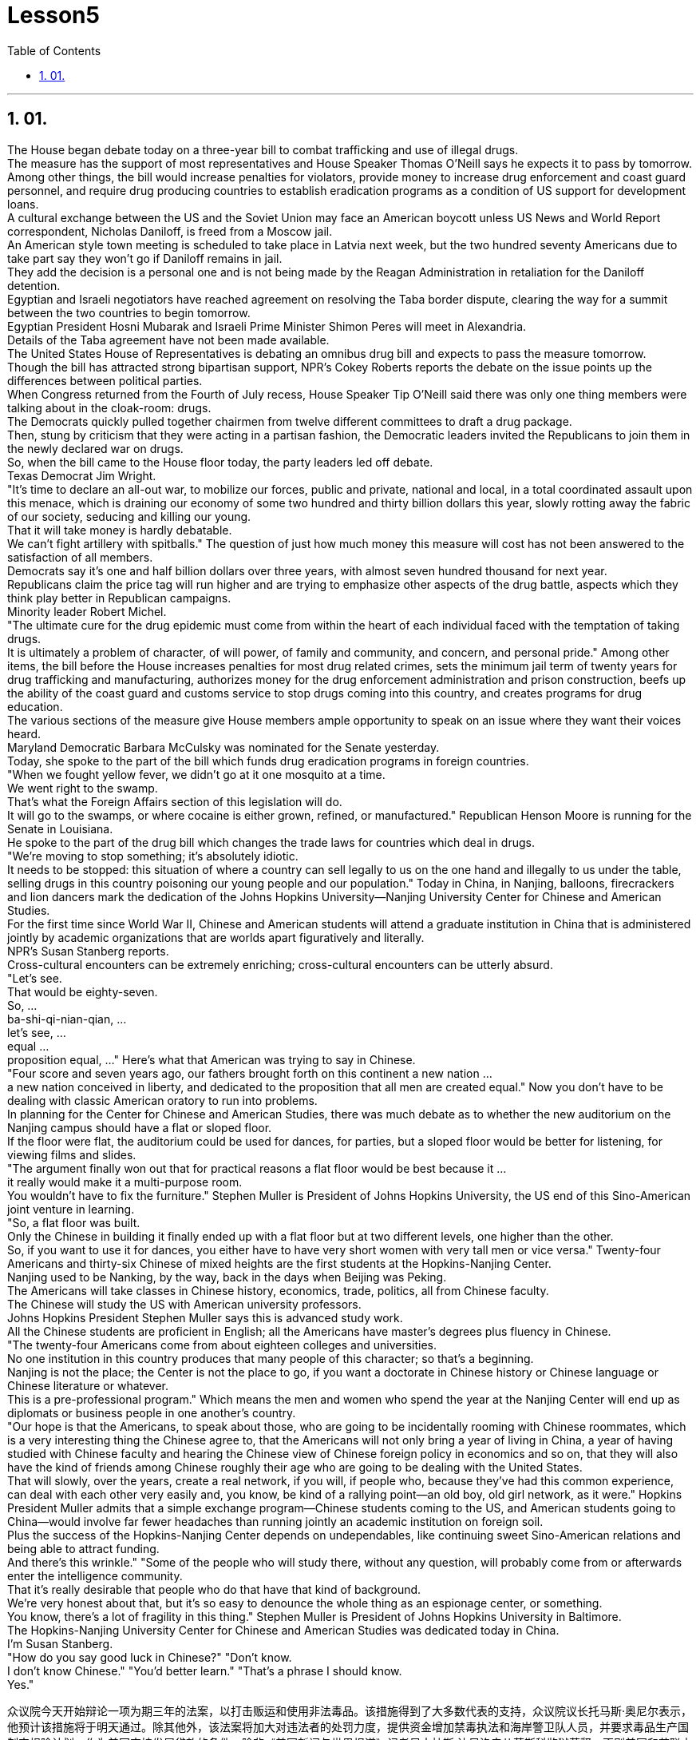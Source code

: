 
= Lesson5
:toc: left
:toclevels: 3
:sectnums:

'''

== 01.

The House began debate today on a three-year bill to combat trafficking and use of illegal drugs.  +
The measure has the support of most representatives and House Speaker Thomas O'Neill says he expects it to pass by tomorrow.  +
Among other things, the bill would increase penalties for violators, provide money to increase drug enforcement and coast guard personnel, and require drug producing countries to establish eradication programs as a condition of US support for development loans.  +
A cultural exchange between the US and the Soviet Union may face an American boycott unless US News and World Report correspondent, Nicholas Daniloff, is freed from a Moscow jail.  +
An American style town meeting is scheduled to take place in Latvia next week, but the two hundred seventy Americans due to take part say they won't go if Daniloff remains in jail.  +
They add the decision is a personal one and is not being made by the Reagan Administration in retaliation for the Daniloff detention.  +
Egyptian and Israeli negotiators have reached agreement on resolving the Taba border dispute, clearing the way for a summit between the two countries to begin tomorrow.  +
Egyptian President Hosni Mubarak and Israeli Prime Minister Shimon Peres will meet in Alexandria.  +
Details of the Taba agreement have not been made available.  +
The United States House of Representatives is debating an omnibus drug bill and expects to pass the measure tomorrow.  +
Though the bill has attracted strong bipartisan support, NPR's Cokey Roberts reports the debate on the issue points up the differences between political parties.  +
When Congress returned from the Fourth of July recess, House Speaker Tip O'Neill
said there was only one thing members were talking about in the cloak-room: drugs.  +
The Democrats quickly pulled together chairmen from twelve different committees to draft a drug package.  +
Then, stung by criticism that they were acting in a partisan fashion, the Democratic leaders invited the Republicans to join them in the newly declared war on drugs.  +
So, when the bill came to the House floor today, the party leaders led off debate.  +
Texas Democrat Jim Wright.  +
"It's time to declare an all-out war, to mobilize our forces, public and private, national and local, in a total coordinated assault upon this menace, which is draining our economy of some two hundred and thirty billion dollars this year, slowly rotting away the fabric of our society, seducing and killing our young.  +
That it will take money is hardly debatable.  +
We can't fight artillery with spitballs." The question of just how much money this measure will cost has not been answered to the satisfaction of all members.  +
Democrats say it's one and half billion dollars over three years, with almost seven hundred thousand for next year.  +
Republicans claim the price tag will run higher and are trying to emphasize other aspects of the drug battle, aspects which they think play better in Republican campaigns.  +
Minority leader Robert Michel.  +
"The ultimate cure for the drug epidemic must come from within the heart of each individual faced with the temptation of taking drugs.  +
It is ultimately a problem of character, of will power, of family and community, and concern, and personal pride." Among other items, the bill before the House increases penalties for most drug related crimes, sets the minimum jail term of twenty years for drug trafficking and manufacturing, authorizes money for the drug enforcement administration and prison construction, beefs up the ability of the coast guard and customs service to stop drugs coming into this country, and creates programs for drug education.  +
The various sections of the measure give House members ample opportunity to speak on an issue where they want their voices heard.  +
Maryland Democratic Barbara McCulsky was nominated for the Senate yesterday.  +
Today, she spoke to the part of the bill which funds drug eradication programs in foreign countries.  +
"When we fought yellow fever, we didn't go at it one mosquito at a time.  +
We went right to the swamp.  +
That's what the Foreign Affairs section of this legislation will do.  +
It will go to the swamps, or where cocaine is either grown, refined, or manufactured." Republican Henson Moore is running for the Senate in Louisiana.  +
He spoke to the part of the drug bill which changes the trade laws for countries which deal in drugs.  +
"We're moving to stop something; it's absolutely idiotic.  +
It needs to be stopped: this situation of where a country can sell legally to us on the one hand and illegally to us under the table, selling drugs in this country poisoning our young people and our population." Today in China, in Nanjing, balloons, firecrackers and lion dancers mark the dedication of the Johns Hopkins University—Nanjing University Center for Chinese and American Studies.  +
For the first time since World War II, Chinese and American
students will attend a graduate institution in China that is administered jointly by academic organizations that are worlds apart figuratively and literally.  +
NPR's Susan Stanberg reports.  +
Cross-cultural encounters can be extremely enriching; cross-cultural encounters can be utterly absurd.  +
"Let's see.  +
That would be eighty-seven.  +
So, ...  +
ba-shi-qi-nian-qian, ...  +
let's see, ...  +
equal ...  +
proposition equal, ..." Here's what that American was trying to say in Chinese.  +
"Four score and seven years ago, our fathers brought forth on this continent a new nation ...  +
a new nation conceived in liberty, and dedicated to the proposition that all men are created equal." Now you don't have to be dealing with classic American oratory to run into problems.  +
In planning for the Center for Chinese and American Studies, there was much debate as to whether the new auditorium on the Nanjing campus should have a flat or sloped floor.  +
If the floor were flat, the auditorium could be used for dances, for parties, but a sloped floor would be better for listening, for viewing films and slides.  +
"The argument finally won out that for practical reasons a flat floor would be best because it ...  +
it really would make it a multi-purpose room.  +
You wouldn't have to fix the furniture." Stephen Muller is President of Johns Hopkins University, the US end of this Sino-American joint venture in learning.  +
"So, a flat floor was built.  +
Only the Chinese in building it finally ended up with a flat floor but at two different levels, one higher than the other.  +
So, if you want to use it for dances, you either have to have very short women with very tall men or vice versa." Twenty-four Americans and thirty-six Chinese of mixed heights are the first students at the Hopkins-Nanjing Center.  +
Nanjing used to be Nanking, by the way, back in the days when Beijing was Peking.  +
The Americans will take classes in Chinese history, economics, trade, politics, all from Chinese faculty.  +
The Chinese will study the US with American university professors.  +
Johns Hopkins President Stephen Muller says this is advanced study work.  +
All the Chinese students are proficient in English; all the Americans have master's degrees plus fluency in Chinese.  +
"The twenty-four Americans come from about eighteen colleges and universities.  +
No one institution in this country produces that many people of this character; so that's a beginning.  +
Nanjing is not the place; the Center is not the place to go, if you want a doctorate in Chinese history or Chinese language or Chinese literature or whatever.  +
This is a pre-professional program." Which means the men and women who spend the year at the Nanjing Center will end up as diplomats or business people in one another's country.  +
"Our hope is that the Americans, to speak about those, who are going to be incidentally rooming with Chinese roommates, which is a very interesting thing the Chinese agree to, that the Americans will not only bring a year of living in China, a year of having studied with Chinese faculty and hearing the Chinese view of Chinese foreign policy in economics and so on, that they will also have the kind of friends
among Chinese roughly their age who are going to be dealing with the United States.  +
That will slowly, over the years, create a real network, if you will, if people who, because they've had this common experience, can deal with each other very easily and, you know, be kind of a rallying point—an old boy, old girl network, as it were." Hopkins President Muller admits that a simple exchange program—Chinese students coming to the US, and American students going to China—would involve far fewer headaches than running jointly an academic institution on foreign soil.  +
Plus the success of the Hopkins-Nanjing Center depends on undependables, like continuing sweet Sino-American relations and being able to attract funding.  +
And there's this wrinkle." "Some of the people who will study there, without any question, will probably come from or afterwards enter the intelligence community.  +
That it's really desirable that people who do that have that kind of background.  +
We're very honest about that, but it's so easy to denounce the whole thing as an espionage center, or something.  +
You know, there's a lot of fragility in this thing." Stephen Muller is President of Johns Hopkins University in Baltimore.  +
The Hopkins-Nanjing University Center for Chinese and American Studies was dedicated today in China.  +
I'm Susan Stanberg.  +
"How do you say good luck in Chinese?" "Don't know.  +
I don't know Chinese." "You'd better learn." "That's a phrase I should know.  +
Yes."



众议院今天开始辩论一项为期三年的法案，以打击贩运和使用非法毒品。该措施得到了大多数代表的支持，众议院议长托马斯·奥尼尔表示，他预计该措施将于明天通过。除其他外，该法案将加大对违法者的处罚力度，提供资金增加禁毒执法和海岸警卫队人员，并要求毒品生产国制定根除计划，作为美国支持发展贷款的条件。除非《美国新闻与世界报道》记者尼古拉斯·达尼洛夫从莫斯科监狱获释，否则美国和苏联之间的文化交流可能会面临美国的抵制。一场美国式的城镇会议定于下周在拉脱维亚举行，但预定参加的 270 名美国人表示，如果达尼洛夫仍被关在监狱里，他们就不会参加。他们补充说，这一决定是个人决定，并不是里根政府为了报复丹尼洛夫被拘留而做出的。埃及和以色列谈判代表就解决塔巴边界争端达成协议，为明天两国举行峰会扫清了道路。埃及总统穆巴拉克和以色列总理西蒙·佩雷斯将在亚历山大举行会晤。塔巴协议的细节尚未公布。美国众议院正在讨论一项综合药物法案，预计将于明天通过该法案。尽管该法案吸引了两党的大力支持，但美国国家公共广播电台 (NPR) 的科基·罗伯茨 (Cokey Roberts) 报道称，有关该问题的辩论凸显了政党之间的分歧。当国会从国庆节休会回来时，众议院议长蒂普·奥尼尔表示，议员们在衣帽间里只讨论一件事：毒品。 民主党迅速召集了十二个不同委员会的主席起草一份药品方案。然后，由于批评他们的党派行为，民主党领导人邀请共和党加入他们新发起的禁毒战争。因此，当该法案今天提交众议院时，党派领导人引发了辩论。德克萨斯州民主党人吉姆·赖特。 “现在是宣战的时候了，动员我们的公共和私人、国家和地方力量，对这种威胁进行全面协调的攻击，这种威胁今年正在缓慢地消耗我们约 2300 亿美元的经济。腐烂我们社会的结构，引诱和杀害我们的年轻人。这需要金钱几乎是无可争议的。我们不能用纸团来对抗大炮。”这项措施到底要花多少钱的问题尚未得到令所有成员满意的答案。民主党人表示，三年内将投入 1.5 亿美元，明年将投入近 70 万美元。共和党人声称价格标签将会更高，并试图强调毒品斗争的其他方面，他们认为这些方面在共和党竞选中发挥得更好。少数党领袖罗伯特·米歇尔。 “毒品泛滥的最终治愈方法必须来自于每个面临吸毒诱惑的人的内心。这最终是一个性格、意志力、家庭和社区、关心和个人自豪感的问题。除其他事项外，众议院提交的法案增加了对大多数与毒品有关的犯罪的处罚，规定贩毒和制造毒品的最低刑期为二十年，授权为缉毒管理和监狱建设提供资金，增强沿海地区的能力警卫和海关部门阻止毒品进入这个国家，并制定毒品教育计划。该措施的各个部分为众议院议员提供了充分的机会就他们希望听到自己声音的问题发表意见。马里兰州民主党人芭芭拉·麦库斯基被提名为参议院昨天。今天，她就该法案中资助外国根除毒品计划的部分发表了讲话。“当我们抗击黄热病时，我们并没有一次只对付一只蚊子。”我们径直走到沼泽地。这就是该立法的外交部分将要做的事情。 ” 共和党人汉森摩尔正在路易斯安那州竞选参议员。他谈到了毒品法案中改变毒品交易国家贸易法的部分。 “我们正在采取行动阻止某些事情；这绝对是愚蠢的。这种情况需要制止：一个国家一方面可以合法地向我们出售毒品，另一方面可以在私底下非法向我们出售毒品，在这个国家出售毒品，毒害我们的年轻人和人民。”今天在中国，在南京，气球、鞭炮和舞狮标志着约翰·霍普金斯大学—南京大学中美研究中心的落成。这些组织在象征意义上和字面意义上是截然不同的。 NPR 的苏珊·斯坦伯格报道。跨文化的接触可以极其丰富；跨文化的遭遇可能是完全荒谬的。 “让我们看看。那就是八十七。所以，...​八十七年-钱，...​让我们看看，...​等于...​命题等于，...​”这就是那个美国人想说的中国人。 “二十七年前，我们的父辈在这片大陆上建立了一个新国家……一个在自由中孕育的新国家，致力于人人生而平等的主张。”现在，您不必处理经典的美国演讲也会遇到问题。在中美研究中心的规划过程中，关于南京校区的新礼堂应该采用平坦还是倾斜的地板存在很多争论。如果地板是平的，礼堂可以用来跳舞、聚会，但倾斜的地板更适合聆听、观看电影和幻灯片。 “这场争论最终胜出，出于实际原因，平坦的地板是最好的，因为它……​它真的可以使它成为一个多功能房间。你不必修理家具。”斯蒂芬·穆勒是美国约翰·霍普金斯大学校长，曾在这家中美合资企业学习。 “所以，建造了一个平坦的地板。只有中国人最终建造了一个平坦的地板，但有两个不同的高度，一个比另一个高。所以，如果你想用它来跳舞，你要么必须有非常矮的女性和非常高的男性，反之亦然。”霍普金斯南京中心的第一批学生是二十四名美国人和三十六名不同身高的中国人。顺便说一下，南京曾经是南京，早在北京还是北平的时候。美国人将学习中国历史、经济、贸易、政治等课程，所有课程均由中国教师授课。 中国人将与美国大学教授一起学习美国。约翰·霍普金斯大学校长斯蒂芬·穆勒表示，这是一项高级研究工作。所有中国学生都精通英语；所有美国人都拥有硕士学位并且中文流利。 “这二十四名美国人来自大约十八所学院和大学。这个国家没有任何一个机构能培养出这么多这种性格的人；所以这只是一个开始。南京不是那个地方；中心也不是你该去的地方，如果你想要获得中国历史、中国语言、中国文学等方面的博士学位。这是一个专业预科课程。”这意味着在南京中心度过一年的男男女女最终将成为彼此国家的外交官或商人。 “我们希望美国人，谈到那些偶然与中国室友同住的人，这是中国人同意的一件非常有趣的事情，美国人不仅会带来在中国生活的一年，在与中国教师一起学习并听取了中国人对中国在经济等方面的外交政策的看法之后，他们也将在与他们年龄相仿的中国人中拥有那种将要与美国打交道的朋友。多年来，创建一个真正的网络，如果你愿意的话，如果人们因为有这种共同的经历，可以很容易地彼此打交道，并且，你知道，成为一个集结点——一个老男孩，可以说是老女孩网络。”霍普金斯大学校长穆勒承认，一个简单的交换项目——中国学生来美国，美国学生去中国——比在外国土地上联合运营一个学术机构要少得多。 此外，霍普金斯大学南京中心的成功取决于一些不可靠的因素，比如持续良好的中美关系和吸引资金的能力。这就是一个问题。” “毫无疑问，一些在那里学习的人可能来自情报界或后来进入情报界。这样做的人有这样的背景是非常可取的。我们对此很诚实，但很容易将整个事件谴责为间谍中心或其他什么。你知道，这件事有很多脆弱性。”斯蒂芬·穆勒是巴尔的摩约翰·霍普金斯大学校长。霍普金斯-南京大学中美研究中心今天在中国落成。我是苏珊·斯坦伯格。“你用中文说祝你好运？” “不知道。我不懂中文。” “你最好学学。” “这是我应该知道的一句话。是的。”


